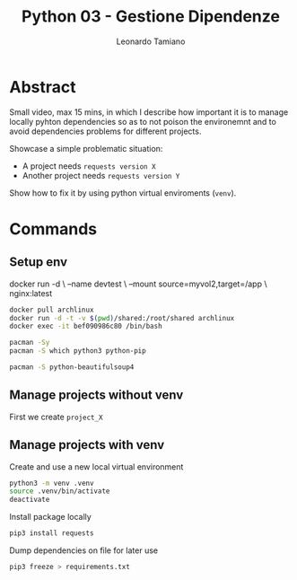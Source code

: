 #+TITLE: Python 03 - Gestione Dipendenze
#+AUTHOR: Leonardo Tamiano

* Abstract
  Small video, max 15 mins, in which I describe how important it is to
  manage locally pyhton dependencies so as to not poison the
  environemnt and to avoid dependencies problems for different
  projects.

  Showcase a simple problematic situation:

  - A project needs ~requests version X~
  - Another project needs ~requests version Y~

  Show how to fix it by using python virtual enviroments (~venv~).
  
* Commands
** Setup env
docker run -d \
  --name devtest \
  --mount source=myvol2,target=/app \
  nginx:latest
   
   #+begin_src sh
docker pull archlinux
docker run -d -t -v $(pwd)/shared:/root/shared archlinux
docker exec -it bef090986c80 /bin/bash
   #+end_src

   #+begin_src sh
pacman -Sy
pacman -S which python3 python-pip
   #+end_src

   #+begin_src sh
pacman -S python-beautifulsoup4
   #+end_src

** Manage projects without venv

   First we create ~project_X~
   
** Manage projects with venv
   Create and use a new local virtual environment
   #+begin_src sh
python3 -m venv .venv
source .venv/bin/activate
deactivate
   #+end_src

   Install package locally
   #+begin_src sh
pip3 install requests
   #+end_src

   Dump dependencies on file for later use
   #+begin_src sh
pip3 freeze > requirements.txt
   #+end_src
   
